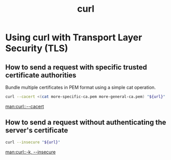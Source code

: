 :PROPERTIES:
:ID:       60d6e432-74be-49ac-a05f-2cc8150388ca
:END:
#+title: curl

* Using curl with Transport Layer Security (TLS)

** How to send a request with specific trusted certificate authorities

Bundle multiple certificates in PEM format using a simple cat operation.

#+BEGIN_SRC sh
curl --cacert <(cat more-specific-ca.pem more-general-ca.pem) "${url}"
#+END_SRC

[[man:curl::--cacert]]

** How to send a request without authenticating the server's certificate

#+BEGIN_SRC sh
curl --insecure "${url}"
#+END_SRC

[[man:curl::-k, --insecure]]
